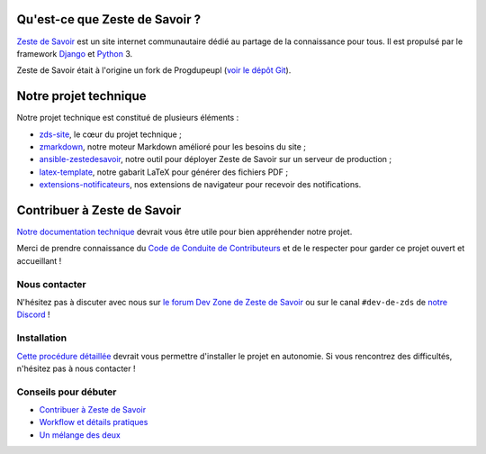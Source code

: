 |Build Status| |Coverage Status| |Licence GPL|

.. image:: https://raw.githubusercontent.com/zestedesavoir/zds-site/36c6bbc50fdecd936768ef5a566d98f5d757fcbf/assets/images/logo-background.png

Qu'est-ce que Zeste de Savoir ?
===============================

`Zeste de Savoir <https://zestedesavoir.com>`__ est un site internet communautaire dédié au partage de la connaissance pour tous. Il est propulsé par le framework `Django <https://www.djangoproject.com/>`__ et `Python <https://www.python.org/>`__ 3.

Zeste de Savoir était à l'origine un fork de Progdupeupl (`voir le dépôt Git <https://github.com/progdupeupl/pdp_website>`__).

Notre projet technique
======================

Notre projet technique est constitué de plusieurs éléments :

-  `zds-site <https://github.com/zestedesavoir/zds-site>`__, le cœur du projet technique ;
-  `zmarkdown <https://github.com/zestedesavoir/zmarkdown>`__, notre moteur Markdown amélioré pour les besoins du site ;
-  `ansible-zestedesavoir <https://github.com/zestedesavoir/ansible-zestedesavoir>`__, notre outil pour déployer Zeste de Savoir sur un serveur de production ;
-  `latex-template <https://github.com/zestedesavoir/latex-template>`__, notre gabarit LaTeX pour générer des fichiers PDF ;
-  `extensions-notificateurs <https://github.com/zestedesavoir/extensions-notificateurs>`__, nos extensions de navigateur pour recevoir des notifications.

Contribuer à Zeste de Savoir
============================

`Notre documentation technique <https://docs.zestedesavoir.com>`__ devrait vous être utile pour bien appréhender notre projet. 

Merci de prendre connaissance du `Code de Conduite de Contributeurs <https://github.com/zestedesavoir/zds-site/blob/dev/CODE_OF_CONDUCT.md>`__ et de le respecter pour garder ce projet ouvert et accueillant !

Nous contacter
--------------

N'hésitez pas à discuter avec nous sur `le forum Dev Zone de Zeste de Savoir <https://zestedesavoir.com/forums/communaute/dev-zone/>`__ ou sur le canal ``#dev-de-zds`` de `notre Discord <https://discord.gg/ue5MTKq>`__ !

Installation
------------

`Cette procédure détaillée <https://docs.zestedesavoir.com/install.html>`__ devrait vous permettre d'installer le projet en autonomie. Si vous rencontrez des difficultés, n'hésitez pas à nous contacter !

Conseils pour débuter
---------------------

-  `Contribuer à Zeste de Savoir <https://docs.zestedesavoir.com/contributing.html>`__
-  `Workflow et détails pratiques <https://docs.zestedesavoir.com/workflow.html>`__
-  `Un mélange des deux <https://zestedesavoir.com/forums/sujet/324/comment-contribuer-comprendre-comment-suivre-le-workflow/>`__

.. |Build Status| image:: https://github.com/zestedesavoir/zds-site/actions/workflows/ci.yml/badge.svg
   :target: https://github.com/zestedesavoir/zds-site/actions
.. |Coverage Status| image:: https://coveralls.io/repos/github/zestedesavoir/zds-site/badge.svg?branch=dev
   :target: https://coveralls.io/github/zestedesavoir/zds-site?branch=dev
.. |Licence GPL| image:: https://img.shields.io/badge/license-GPL-blue.svg
   :target: https://www.gnu.org/licenses/quick-guide-gplv3.fr.html
